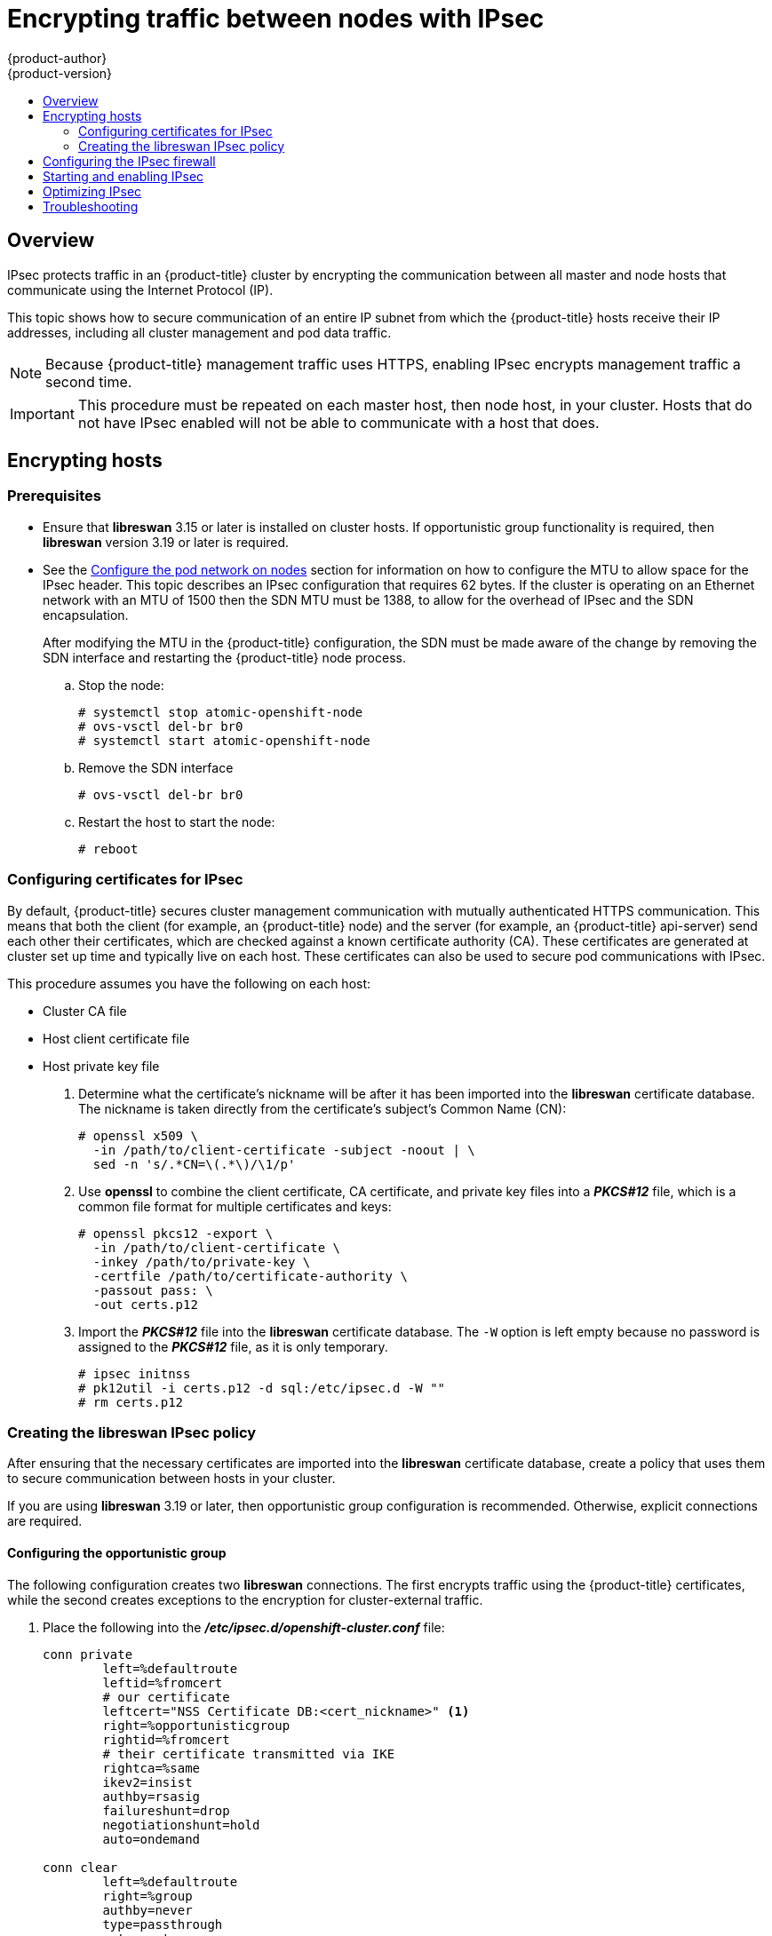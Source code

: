 [[admin-guide-ipsec]]
= Encrypting traffic between nodes with IPsec
{product-author}
{product-version}
:data-uri:
:icons:
:experimental:
:toc: macro
:toc-title:

toc::[]

== Overview

IPsec protects traffic in an {product-title} cluster by encrypting the
communication between all master and node hosts that communicate using the
Internet Protocol (IP).

This topic shows how to secure communication of an entire IP subnet from which
the {product-title} hosts receive their IP addresses, including all cluster
management and pod data traffic.

[NOTE]
====
Because {product-title} management traffic uses HTTPS, enabling IPsec encrypts
management traffic a second time.
====

[IMPORTANT]
====
This procedure must be repeated on each master host, then node host, in your
cluster. Hosts that do not have IPsec enabled will not be able to communicate
with a host that does.
====

[[admin-guide-ipsec-encrypting-hosts]]
== Encrypting hosts

[discrete]
=== Prerequisites

* Ensure that *libreswan* 3.15 or later is installed on
cluster hosts. If opportunistic group functionality is required, then *libreswan* version 3.19 or later is
required.
* See the
 xref:../install_config/configuring_sdn.adoc#configuring-the-pod-network-on-nodes[Configure
 the pod network on nodes] section for information on how to configure the MTU
 to allow space for the IPsec header. This topic describes an IPsec
 configuration that requires 62 bytes. If the cluster is operating on an
 Ethernet network with an MTU of 1500 then the SDN MTU must be 1388, to allow
 for the overhead of IPsec and the SDN encapsulation.
+
After modifying the MTU in the {product-title} configuration, the SDN must be
made aware of the change by removing the SDN interface and restarting the
{product-title} node process.
+
.. Stop the node:
+
----
# systemctl stop atomic-openshift-node
# ovs-vsctl del-br br0
# systemctl start atomic-openshift-node
----
+
.. Remove the SDN interface
+
----
# ovs-vsctl del-br br0
----
+
.. Restart the host to start the node:
+
----
# reboot
----

[[admin-guide-ipsec-certificates]]
=== Configuring certificates for IPsec

By default, {product-title} secures cluster management communication with
mutually authenticated HTTPS communication. This means that both the client (for
example, an {product-title} node) and the server (for example, an
{product-title} api-server) send each other their certificates, which are
checked against a known certificate authority (CA). These certificates are
generated at cluster set up time and typically live on each host. These certificates can also be used to secure pod communications with IPsec. 

This procedure assumes you have the following on each host:

* Cluster CA file
* Host client certificate file
* Host private key file

. Determine what the certificate's nickname will be after it has been
imported into the *libreswan* certificate database. The nickname is taken
directly from the certificate's subject's Common Name (CN):
+
----
# openssl x509 \
  -in /path/to/client-certificate -subject -noout | \
  sed -n 's/.*CN=\(.*\)/\1/p'
----

. Use *openssl* to combine the client certificate, CA certificate, and private
key files into a *_PKCS#12_* file, which is a common file format for multiple
certificates and keys:
+
----
# openssl pkcs12 -export \
  -in /path/to/client-certificate \
  -inkey /path/to/private-key \
  -certfile /path/to/certificate-authority \
  -passout pass: \
  -out certs.p12
----

. Import the *_PKCS#12_* file into the *libreswan* certificate database. The
`-W` option is left empty because no password is assigned to the *_PKCS#12_*
file, as it is only temporary.
+
----
# ipsec initnss
# pk12util -i certs.p12 -d sql:/etc/ipsec.d -W ""
# rm certs.p12
----

[[admin-guide-ipsec-ipsec-policy]]
=== Creating the libreswan IPsec policy

After ensuring that the necessary certificates are imported into the *libreswan*
certificate database, create a policy that uses them to secure communication
between hosts in your cluster.

If you are using *libreswan* 3.19 or later, then opportunistic
group configuration is recommended. Otherwise, explicit connections are
required.

[[admin-guide-ipsec-opportunistic-group-configuration]]
==== Configuring the opportunistic group 

The following configuration creates two *libreswan* connections. The first
encrypts traffic using the {product-title} certificates, while the second
creates exceptions to the encryption for cluster-external traffic.

. Place the following into the *_/etc/ipsec.d/openshift-cluster.conf_* file:
+
----
conn private
	left=%defaultroute
	leftid=%fromcert
	# our certificate
	leftcert="NSS Certificate DB:<cert_nickname>" <1>
	right=%opportunisticgroup
	rightid=%fromcert
	# their certificate transmitted via IKE
	rightca=%same
	ikev2=insist
	authby=rsasig
	failureshunt=drop
	negotiationshunt=hold
	auto=ondemand

conn clear
	left=%defaultroute
	right=%group
	authby=never
	type=passthrough
	auto=route
	priority=100
----
<1> Replace <cert_nickname> with the certificate nickname from step one.

. Tell *libreswan*
which IP subnets and hosts to apply each policy using policy
files in *_/etc/ipsec.d/policies/_*, where each configured connection has a
corresponding policy file. So, in the example above, the two connections,
`private` and `clear`, each have a file in *_/etc/ipsec.d/policies/_*.
+
*_/etc/ipsec.d/policies/private_* must contain the IP subnet of your cluster,
which your hosts receive IP addresses from. By default, this causes all
communication between hosts in the cluster subnet to be encrypted if the remote
host's client certificate authenticates against the local host's Certificate
Authority certificate. If the remote host's certificate does not authenticate,
all traffic between the two hosts will be blocked.
+
For example, if all hosts are configured to use addresses in the `172.16.0.0/16`
address space, your `private` policy file would contain `172.16.0.0/16`. Any
number of additional subnets to encrypt may be added to this file, which results
in all traffic to those subnets using IPsec as well.

. Unencrypt the communication between all hosts and the subnet gateway to ensure
that traffic can enter and exit the cluster. Add the gateway to the
*_/etc/ipsec.d/policies/clear_* file:
+
----
172.16.0.1/32
----
+
Additional hosts and subnets may be added to this file, which will result in
all traffic to these hosts and subnets being unencrypted.

[[admin-guide-ipsec-explicit-connection-configuration]]
==== Configuring the explicit connection

In this configuration, each IPsec node configuration must explicitly list the
configuration of every other node in the cluster. Using a configuration
management tool such as Ansible to generate this file on each host is
recommended.

[NOTE]
====
Do not manually edit the `node-config.yaml` file.
To modify a node in your cluster, update the xref:../admin_guide/manage_nodes.adoc#modifying-nodes[node configuration maps] as needed. 
====

This configuration also requires the full certificate subject of each node to
be placed into the configuration for every other node. 

. Use *openssl* to read this subject from the node's certificate:
+
----
# openssl x509 \
  -in /path/to/client-certificate -text | \
  grep "Subject:" | \
  sed 's/[[:blank:]]*Subject: //'
----

. Place the following lines into the *_/etc/ipsec.d/openshift-cluster.conf_* file on each node for every other node in the cluster:
+
----
conn <other_node_hostname>
        left=<this_node_ip> <1>
        leftid="CN=<this_node_cert_nickname>" <2>
        leftrsasigkey=%cert
        leftcert=<this_node_cert_nickname> <2>
        right=<other_node_ip> <3>
        rightid="<other_node_cert_full_subject>" <4>
        rightrsasigkey=%cert
        auto=start
        keyingtries=%forever
----
<1> Replace <this_node_ip> with the cluster IP address of this node.
<2> Replace <this_node_cert_nickname> with the node certificate nickname from step one.
<3> Replace <other_node_ip> with the cluster IP address of the other node.
<4> Replace <other_node_cert_full_subject> with the other node's certificate subject from just above. For example: "O=system:nodes,CN=openshift-node-45.example.com".

. Place the following in the *_/etc/ipsec.d/openshift-cluster.secrets_* file on each node:
+
----
: RSA "<this_node_cert_nickname>" <1>
----
<1> Replace <this_node_cert_nickname> with the node certificate nickname from step one.

[[admin-guide-ipsec-firewall-configuration]]
== Configuring the IPsec firewall

All nodes within the cluster need to allow IPsec related network traffic. This
includes IP protocol numbers 50 and 51 as well as UDP port 500.

For example, if the cluster nodes communicate over interface `eth0`:

----
-A OS_FIREWALL_ALLOW -i eth0 -p 50 -j ACCEPT
-A OS_FIREWALL_ALLOW -i eth0 -p 51 -j ACCEPT
-A OS_FIREWALL_ALLOW -i eth0 -p udp --dport 500 -j ACCEPT
----

[NOTE]
====
IPsec also uses UDP port 4500 for NAT traversal, though this should not apply
to normal cluster deployments.
====

[[admin-guide-starting-enabling-ipsec]]
== Starting and enabling IPsec

. Start the *ipsec* service to load the new configuration and policies,
and begin encrypting:
+
----
# systemctl start ipsec
----

. Enable the *ipsec* service to start on boot:
+
----
# systemctl enable ipsec
----

[[admin-guide-ipsec-optimizing]]
== Optimizing IPsec

See the
xref:../scaling_performance/network_optimization.adoc#scaling-performance-optimizing-ipsec[Scaling
and Performance Guide] for performance suggestions when encrypting with IPsec.

[[admin-guide-ipsec-troubleshooting]]
== Troubleshooting
When authentication cannot be completed between two hosts, you will not be able
to ping between them, because all IP traffic will be rejected. If the `clear`
policy is not configured correctly, you will also not be able to SSH to the host
from another host in the cluster.

You can use the `ipsec status` command to check that the `clear` and `private`
policies have been loaded.

